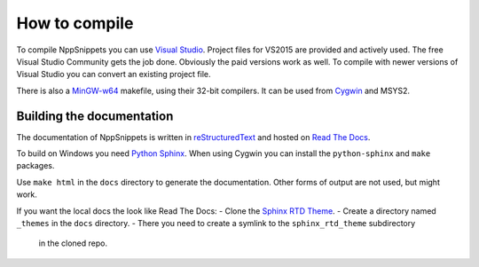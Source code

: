 How to compile
==============

To compile NppSnippets you can use `Visual Studio`_. Project files for VS2015 are
provided and actively used. The free Visual Studio Community gets the job done.
Obviously the paid versions work as well.
To compile with newer versions of Visual Studio you can convert an existing
project file.

There is also a `MinGW-w64`_ makefile, using their 32-bit compilers. It can
be used from `Cygwin`_ and MSYS2.

.. _Visual Studio: https://www.visualstudio.com/
.. _MinGW-w64: https://mingw-w64.org/
.. _Cygwin: https://www.cygwin.com/


Building the documentation
--------------------------

The documentation of NppSnippets is written in `reStructuredText`_ and hosted
on `Read The Docs`_.

To build on Windows you need `Python Sphinx`_. When using Cygwin you can install
the ``python-sphinx`` and ``make`` packages.

Use ``make html`` in the ``docs`` directory to generate the documentation.
Other forms of output are not used, but might work.

If you want the local docs the look like Read The Docs:
- Clone the `Sphinx RTD Theme`_.
- Create a directory named ``_themes`` in the ``docs`` directory.
- There you need to create a symlink to the ``sphinx_rtd_theme`` subdirectory
  in the cloned repo.

.. _reStructuredText: http://docutils.sourceforge.net/rst.html
.. _Read The Docs: https://readthedocs.org/
.. _Python Sphinx: http://www.sphinx-doc.org/
.. _Sphinx RTD Theme: https://github.com/snide/sphinx_rtd_theme/

